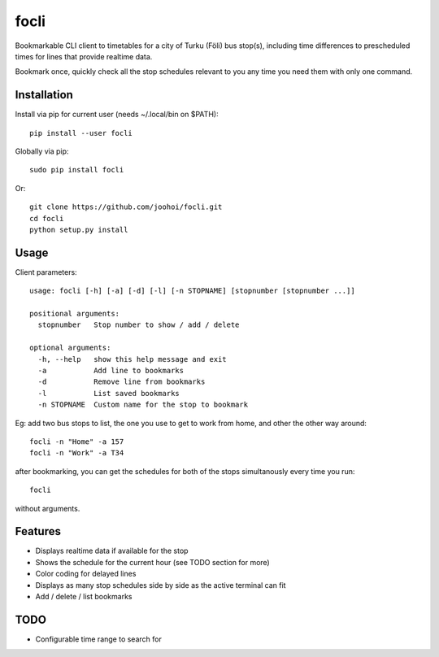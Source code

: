 =====
focli
=====

Bookmarkable CLI client to timetables for a city of Turku (Föli) bus stop(s), including time differences to prescheduled times for lines that provide realtime data.

Bookmark once, quickly check all the stop schedules relevant to you any time you need them with only one command. 

.. image:: https://cloud.githubusercontent.com/assets/5235109/13033364/dbae4d6a-d31c-11e5-8829-09c7fbc8086e.gif




Installation
============

Install via pip for current user (needs ~/.local/bin on $PATH)::

    pip install --user focli
    
Globally via pip::

    sudo pip install focli

Or::

    git clone https://github.com/joohoi/focli.git
    cd focli
    python setup.py install


Usage
=====

Client parameters::

    usage: focli [-h] [-a] [-d] [-l] [-n STOPNAME] [stopnumber [stopnumber ...]]
    
    positional arguments:
      stopnumber   Stop number to show / add / delete
    
    optional arguments:
      -h, --help   show this help message and exit
      -a           Add line to bookmarks
      -d           Remove line from bookmarks
      -l           List saved bookmarks
      -n STOPNAME  Custom name for the stop to bookmark


Eg: add two bus stops to list, the one you use to get to work from home, and other the other way around::

    focli -n "Home" -a 157
    focli -n "Work" -a T34
    
after bookmarking, you can get the schedules for both of the stops simultanously every time you run::

    focli
    
without arguments.


Features
========

* Displays realtime data if available for the stop
* Shows the schedule for the current hour (see TODO section for more)
* Color coding for delayed lines
* Displays as many stop schedules side by side as the active terminal can fit
* Add / delete / list bookmarks

TODO
====

* Configurable time range to search for
